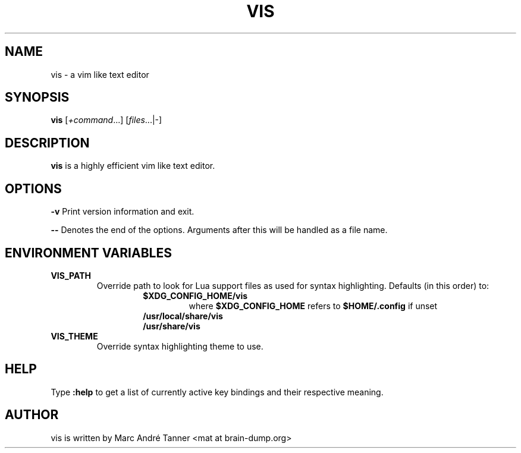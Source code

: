 .TH VIS 1 vis\-VERSION
.nh
.SH NAME
vis - a vim like text editor
.SH SYNOPSIS
.B vis
.RI [ +command ...]
.RI [ files ...|-]
.br
.SH DESCRIPTION
.B vis
is a highly efficient vim like text editor.
.SH OPTIONS
.B \-v
Print version information and exit.

.B \-\-
Denotes the end of the options. Arguments after this will be handled as a file name.
.SH ENVIRONMENT VARIABLES
.TP
.B VIS_PATH
Override path to look for Lua support files as used for syntax highlighting.
Defaults (in this order) to:
.RS
.RS
.TP
.B  $XDG_CONFIG_HOME/vis
where
.B $XDG_CONFIG_HOME
refers to
.B $HOME/.config
if unset
.TP
.B  /usr/local/share/vis
.TP
.B  /usr/share/vis
.RE
.RE
.TP
.B VIS_THEME
Override syntax highlighting theme to use.
.SH HELP
Type
.B :help
to get a list of currently active key bindings and their respective meaning.
.SH AUTHOR
vis is written by Marc André Tanner <mat at brain-dump.org>
